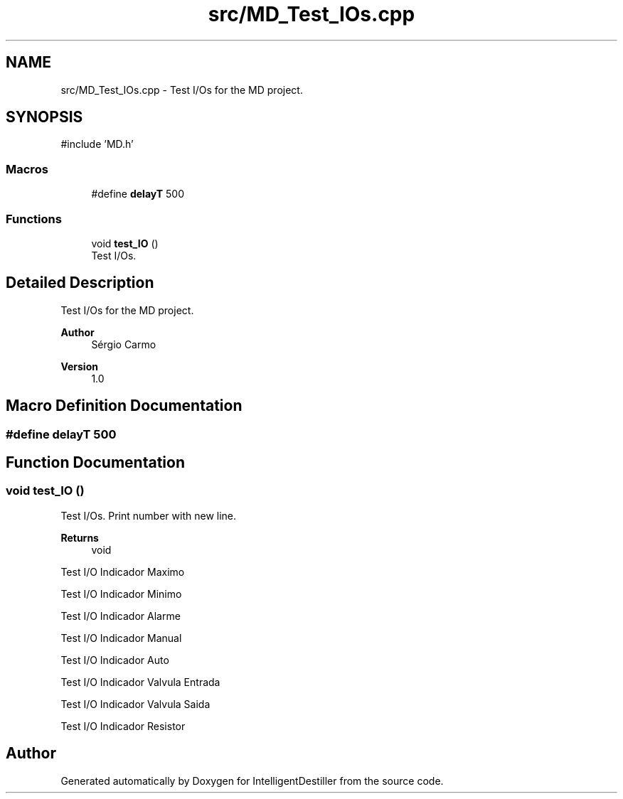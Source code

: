.TH "src/MD_Test_IOs.cpp" 3 "IntelligentDestiller" \" -*- nroff -*-
.ad l
.nh
.SH NAME
src/MD_Test_IOs.cpp \- Test I/Os for the MD project\&.  

.SH SYNOPSIS
.br
.PP
\fR#include 'MD\&.h'\fP
.br

.SS "Macros"

.in +1c
.ti -1c
.RI "#define \fBdelayT\fP   500"
.br
.in -1c
.SS "Functions"

.in +1c
.ti -1c
.RI "void \fBtest_IO\fP ()"
.br
.RI "Test I/Os\&. "
.in -1c
.SH "Detailed Description"
.PP 
Test I/Os for the MD project\&. 


.PP
\fBAuthor\fP
.RS 4
Sérgio Carmo
.RE
.PP
\fBVersion\fP
.RS 4
1\&.0 
.RE
.PP

.SH "Macro Definition Documentation"
.PP 
.SS "#define delayT   500"

.SH "Function Documentation"
.PP 
.SS "void test_IO ()"

.PP
Test I/Os\&. Print number with new line\&.

.PP
\fBReturns\fP
.RS 4
void 
.RE
.PP
Test I/O Indicador Maximo

.PP
Test I/O Indicador Minimo

.PP
Test I/O Indicador Alarme

.PP
Test I/O Indicador Manual

.PP
Test I/O Indicador Auto

.PP
Test I/O Indicador Valvula Entrada

.PP
Test I/O Indicador Valvula Saida

.PP
Test I/O Indicador Resistor
.SH "Author"
.PP 
Generated automatically by Doxygen for IntelligentDestiller from the source code\&.

